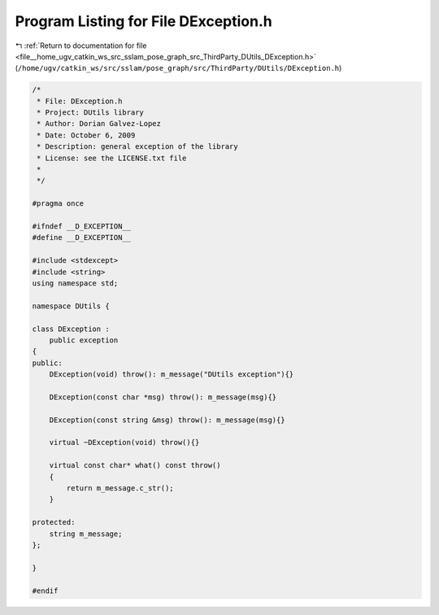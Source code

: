 
.. _program_listing_file__home_ugv_catkin_ws_src_sslam_pose_graph_src_ThirdParty_DUtils_DException.h:

Program Listing for File DException.h
=====================================

|exhale_lsh| :ref:`Return to documentation for file <file__home_ugv_catkin_ws_src_sslam_pose_graph_src_ThirdParty_DUtils_DException.h>` (``/home/ugv/catkin_ws/src/sslam/pose_graph/src/ThirdParty/DUtils/DException.h``)

.. |exhale_lsh| unicode:: U+021B0 .. UPWARDS ARROW WITH TIP LEFTWARDS

.. code-block:: cpp

   /*  
    * File: DException.h
    * Project: DUtils library
    * Author: Dorian Galvez-Lopez
    * Date: October 6, 2009
    * Description: general exception of the library
    * License: see the LICENSE.txt file
    *
    */
   
   #pragma once
   
   #ifndef __D_EXCEPTION__
   #define __D_EXCEPTION__
   
   #include <stdexcept>
   #include <string>
   using namespace std;
   
   namespace DUtils {
   
   class DException :
       public exception
   {
   public:
       DException(void) throw(): m_message("DUtils exception"){}
   
       DException(const char *msg) throw(): m_message(msg){}
       
       DException(const string &msg) throw(): m_message(msg){}
   
       virtual ~DException(void) throw(){}
   
       virtual const char* what() const throw()
       {
           return m_message.c_str();
       }
   
   protected:
       string m_message;
   };
   
   }
   
   #endif
   

